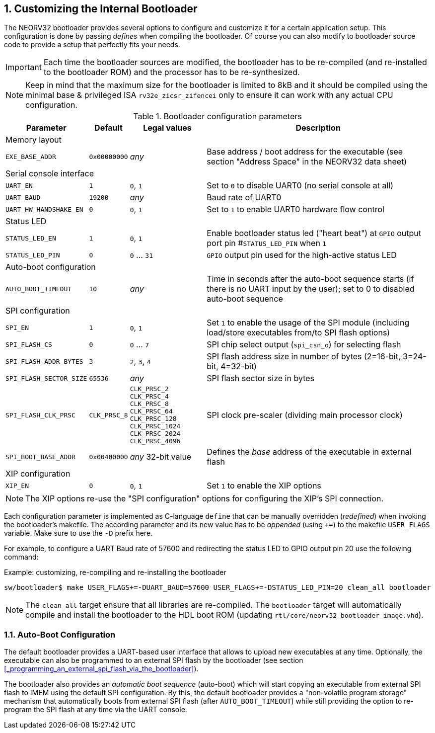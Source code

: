 <<<
:sectnums:
== Customizing the Internal Bootloader

The NEORV32 bootloader provides several options to configure and customize it for a certain application setup.
This configuration is done by passing _defines_ when compiling the bootloader. Of course you can also
modify to bootloader source code to provide a setup that perfectly fits your needs.

[IMPORTANT]
Each time the bootloader sources are modified, the bootloader has to be re-compiled (and re-installed to the
bootloader ROM) and the processor has to be re-synthesized.

[NOTE]
Keep in mind that the maximum size for the bootloader is limited to 8kB and it should be compiled using the
minimal base & privileged ISA `rv32e_zicsr_zifencei` only to ensure it can work with any actual CPU configuration.

.Bootloader configuration parameters
[cols="<2,^1,^2,<6"]
[options="header", grid="rows"]
|=======================
| Parameter | Default | Legal values | Description
4+^| Memory layout
| `EXE_BASE_ADDR` | `0x00000000` | _any_ | Base address / boot address for the executable (see section "Address Space" in the NEORV32 data sheet)
4+^| Serial console interface
| `UART_EN`   | `1`     | `0`, `1` | Set to `0` to disable UART0 (no serial console at all)
| `UART_BAUD` | `19200` | _any_    | Baud rate of UART0
| `UART_HW_HANDSHAKE_EN`   | `0` | `0`, `1` | Set to `1` to enable UART0 hardware flow control
4+^| Status LED
| `STATUS_LED_EN`  | `1` | `0`, `1`     | Enable bootloader status led ("heart beat") at `GPIO` output port pin #`STATUS_LED_PIN` when `1`
| `STATUS_LED_PIN` | `0` | `0` ... `31` | `GPIO` output pin used for the high-active status LED
4+^| Auto-boot configuration
| `AUTO_BOOT_TIMEOUT` | `10` | _any_  | Time in seconds after the auto-boot sequence starts (if there is no UART input by the user); set to 0 to disabled auto-boot sequence
4+^| SPI configuration
| `SPI_EN`                | `1` | `0`, `1`      | Set `1` to enable the usage of the SPI module (including load/store executables from/to SPI flash options)
| `SPI_FLASH_CS`          | `0` | `0` ... `7`   | SPI chip select output (`spi_csn_o`) for selecting flash
| `SPI_FLASH_ADDR_BYTES`  | `3` | `2`, `3`, `4` | SPI flash address size in number of bytes (2=16-bit, 3=24-bit, 4=32-bit)
| `SPI_FLASH_SECTOR_SIZE` | `65536` | _any_     | SPI flash sector size in bytes
| `SPI_FLASH_CLK_PRSC`    | `CLK_PRSC_8`        | `CLK_PRSC_2` `CLK_PRSC_4` `CLK_PRSC_8` `CLK_PRSC_64` `CLK_PRSC_128` `CLK_PRSC_1024` `CLK_PRSC_2024` `CLK_PRSC_4096` | SPI clock pre-scaler (dividing main processor clock)
| `SPI_BOOT_BASE_ADDR`    | `0x00400000`        | _any_ 32-bit value | Defines the _base_ address of the executable in external flash
4+^| XIP configuration
| `XIP_EN`                | `0` | `0`, `1`      | Set `1` to enable the XIP options
|=======================

[NOTE]
The XIP options re-use the "SPI configuration" options for configuring the XIP's SPI connection.

Each configuration parameter is implemented as C-language `define` that can be manually overridden (_redefined_) when
invoking the bootloader's makefile. The according parameter and its new value has to be _appended_
(using `+=`) to the makefile `USER_FLAGS` variable. Make sure to use the `-D` prefix here.

For example, to configure a UART Baud rate of 57600 and redirecting the status LED to GPIO output pin 20
use the following command:

.Example: customizing, re-compiling and re-installing the bootloader
[source,console]
----
sw/bootloader$ make USER_FLAGS+=-DUART_BAUD=57600 USER_FLAGS+=-DSTATUS_LED_PIN=20 clean_all bootloader
----

[NOTE]
The `clean_all` target ensure that all libraries are re-compiled. The `bootloader` target will automatically
compile and install the bootloader to the HDL boot ROM (updating `rtl/core/neorv32_bootloader_image.vhd`).

:sectnums:
=== Auto-Boot Configuration

The default bootloader provides a UART-based user interface that allows to upload new executables
at any time. Optionally, the executable can also be programmed to an external SPI flash by the bootloader (see
section <<_programming_an_external_spi_flash_via_the_bootloader>>).

The bootloader also provides an _automatic boot sequence_ (auto-boot) which will start copying an executable
from external SPI flash to IMEM using the default SPI configuration. By this, the default bootloader
provides a "non-volatile program storage" mechanism that automatically boots from external SPI flash
(after `AUTO_BOOT_TIMEOUT`) while still providing the option to re-program the SPI flash at any time
via the UART console.
